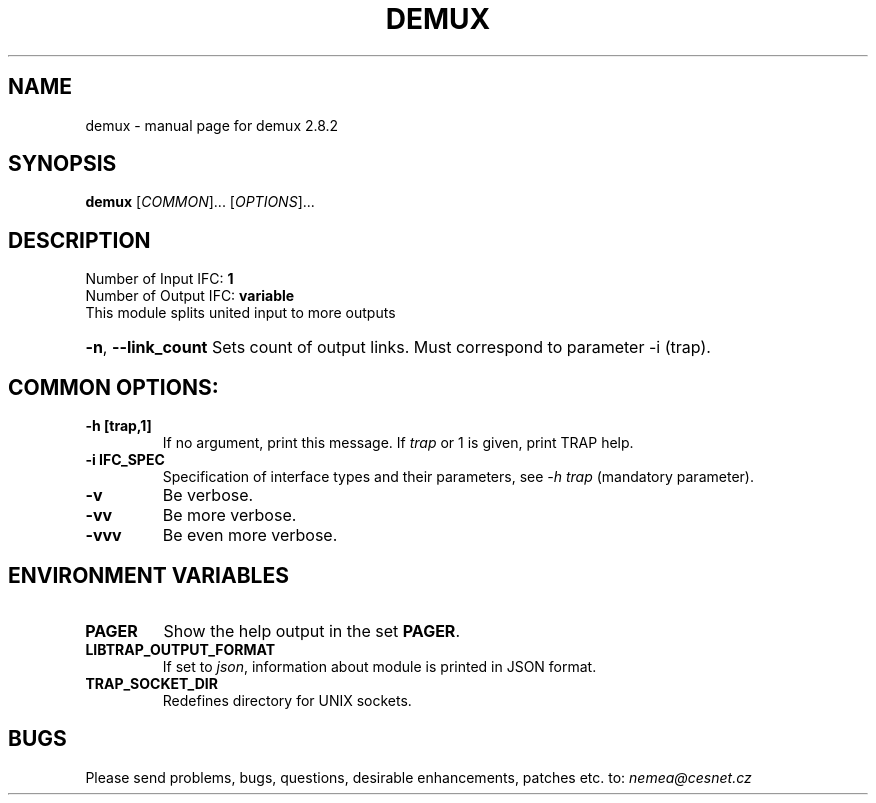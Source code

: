 .TH DEMUX "1" "October 2018" "2.8.2 demux" "User Commands"
.SH NAME
demux \- manual page for demux 2.8.2
.SH SYNOPSIS
.B demux
[\fICOMMON\fR]... [\fIOPTIONS\fR]...
.SH DESCRIPTION
.TP
Number of Input IFC: \fB1\fR
..
.TP
Number of Output IFC: \fBvariable\fR
..
.TP
This module splits united input to more outputs
.HP
\fB\-n\fR, \fB\-\-link_count\fR
Sets count of output links. Must correspond to parameter -i (trap).
.TP
.SH COMMON OPTIONS:
.TP
\fB\-h\fR \fB[trap,1]\fR
If no argument, print this message. If \fItrap\fR or 1 is given, print TRAP help.
.TP
\fB\-i\fR \fBIFC_SPEC\fR
Specification of interface types and their parameters, see \fI\-h trap\fR (mandatory parameter).
.TP
\fB\-v\fR
Be verbose.
.TP
\fB\-vv\fR
Be more verbose.
.TP
\fB\-vvv\fR
Be even more verbose.
.SH ENVIRONMENT VARIABLES
.TP
\fBPAGER\fR
Show the help output in the set \fBPAGER\fR.
.TP
\fBLIBTRAP_OUTPUT_FORMAT\fR
If set to \fIjson\fR, information about module is printed in JSON format.
.TP
\fBTRAP_SOCKET_DIR\fR
Redefines directory for UNIX sockets.
.SH BUGS
Please send problems, bugs, questions, desirable enhancements, patches etc. to:
\fInemea@cesnet.cz\fR

